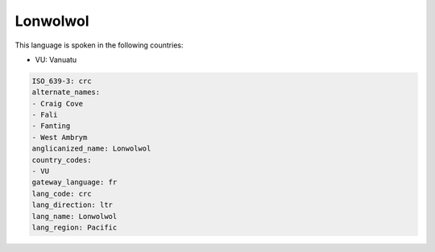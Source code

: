 .. _crc:

Lonwolwol
=========

This language is spoken in the following countries:

* VU: Vanuatu

.. code-block:: yaml

    ISO_639-3: crc
    alternate_names:
    - Craig Cove
    - Fali
    - Fanting
    - West Ambrym
    anglicanized_name: Lonwolwol
    country_codes:
    - VU
    gateway_language: fr
    lang_code: crc
    lang_direction: ltr
    lang_name: Lonwolwol
    lang_region: Pacific
    
